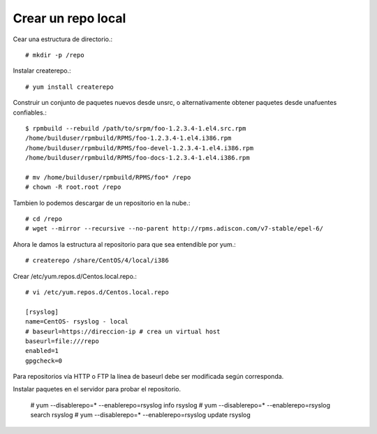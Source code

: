 Crear un repo local
=======================

Cear una estructura de directorio.::

	# mkdir -p /repo

Instalar createrepo.::

	# yum install createrepo

Construir un conjunto de paquetes nuevos desde unsrc, o alternativamente obtener paquetes desde unafuentes confiables.::

	$ rpmbuild --rebuild /path/to/srpm/foo-1.2.3.4-1.el4.src.rpm
	/home/builduser/rpmbuild/RPMS/foo-1.2.3.4-1.el4.i386.rpm
	/home/builduser/rpmbuild/RPMS/foo-devel-1.2.3.4-1.el4.i386.rpm
	/home/builduser/rpmbuild/RPMS/foo-docs-1.2.3.4-1.el4.i386.rpm

	# mv /home/builduser/rpmbuild/RPMS/foo* /repo
	# chown -R root.root /repo

Tambien lo podemos descargar de un repositorio en la nube.::

	# cd /repo
	# wget --mirror --recursive --no-parent http://rpms.adiscon.com/v7-stable/epel-6/

Ahora le damos la estructura al repositorio para que sea entendible por yum.::

	# createrepo /share/CentOS/4/local/i386


Crear /etc/yum.repos.d/Centos.local.repo.::

	# vi /etc/yum.repos.d/Centos.local.repo

	[rsyslog]
	name=CentOS- rsyslog - local
	# baseurl=https://direccion-ip # crea un virtual host
	baseurl=file:///repo
	enabled=1
	gpgcheck=0

Para repositorios vía HTTP o FTP la línea de baseurl debe ser modificada según corresponda.

Instalar paquetes en el servidor para probar el repositorio.

	# yum --disablerepo=\* --enablerepo=rsyslog info rsyslog
	# yum --disablerepo=\* --enablerepo=rsyslog search rsyslog
	# yum --disablerepo=\* --enablerepo=rsyslog update rsyslog

